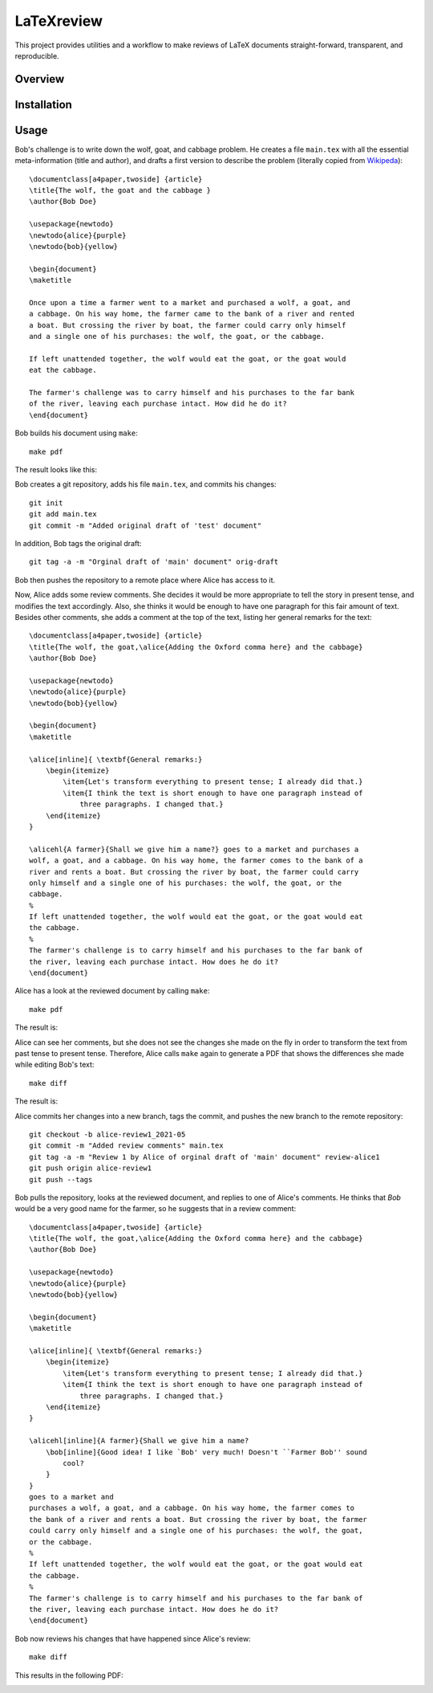 LaTeXreview
===============================================================================

This project provides utilities and a workflow to make reviews of LaTeX
documents straight-forward, transparent, and reproducible.

Overview
-------------------------------------------------------------------------------

Installation
-------------------------------------------------------------------------------

Usage
-------------------------------------------------------------------------------

Bob's challenge is to write down the wolf, goat, and cabbage problem. He creates
a file ``main.tex`` with all the essential meta-information (title and author),
and drafts a first version to describe the problem (literally copied from
`Wikipeda <https://en.wikipedia.org/wiki/Wolf,_goat_and_cabbage_problem>`__)::

   \documentclass[a4paper,twoside] {article}
   \title{The wolf, the goat and the cabbage }
   \author{Bob Doe}
   
   \usepackage{newtodo}
   \newtodo{alice}{purple}
   \newtodo{bob}{yellow}
   
   \begin{document}
   \maketitle
   
   Once upon a time a farmer went to a market and purchased a wolf, a goat, and
   a cabbage. On his way home, the farmer came to the bank of a river and rented
   a boat. But crossing the river by boat, the farmer could carry only himself
   and a single one of his purchases: the wolf, the goat, or the cabbage.
   
   If left unattended together, the wolf would eat the goat, or the goat would
   eat the cabbage.
   
   The farmer's challenge was to carry himself and his purchases to the far bank
   of the river, leaving each purchase intact. How did he do it?
   \end{document}

Bob builds his document using ``make``::

   make pdf

The result looks like this:

.. image:: docs/fig/orig-draft.png

Bob creates a git repository, adds his file ``main.tex``, and commits his
changes::

   git init
   git add main.tex
   git commit -m "Added original draft of 'test' document"

In addition, Bob tags the original draft::

   git tag -a -m "Orginal draft of 'main' document" orig-draft

Bob then pushes the repository to a remote place where Alice has access to it.

Now, Alice adds some review comments. She decides it would be more appropriate
to tell the story in present tense, and modifies the text accordingly. Also, she
thinks it would be enough to have one paragraph for this fair amount of text.
Besides other comments, she adds a comment at the top of the text, listing her
general remarks for the text::

   \documentclass[a4paper,twoside] {article}
   \title{The wolf, the goat,\alice{Adding the Oxford comma here} and the cabbage}
   \author{Bob Doe}
   
   \usepackage{newtodo}
   \newtodo{alice}{purple}
   \newtodo{bob}{yellow}
   
   \begin{document}
   \maketitle
   
   \alice[inline]{ \textbf{General remarks:}
       \begin{itemize}
           \item{Let's transform everything to present tense; I already did that.}
           \item{I think the text is short enough to have one paragraph instead of
               three paragraphs. I changed that.}
       \end{itemize}
   }
   
   \alicehl{A farmer}{Shall we give him a name?} goes to a market and purchases a
   wolf, a goat, and a cabbage. On his way home, the farmer comes to the bank of a
   river and rents a boat. But crossing the river by boat, the farmer could carry
   only himself and a single one of his purchases: the wolf, the goat, or the
   cabbage.
   %
   If left unattended together, the wolf would eat the goat, or the goat would eat
   the cabbage.
   %
   The farmer's challenge is to carry himself and his purchases to the far bank of
   the river, leaving each purchase intact. How does he do it?
   \end{document}

Alice has a look at the reviewed document by calling ``make``:: 

   make pdf

The result is:

.. image:: docs/fig/draft-reviewed-alice.png

Alice can see her comments, but she does not see the changes she made on the fly
in order to transform the text from past tense to present tense. Therefore,
Alice calls ``make`` again to generate a PDF that shows the differences she made
while editing Bob's text::

   make diff

The result is:

.. image:: docs/fig/diff-reviewed-alice.png

Alice commits her changes into a new branch, tags the commit, and pushes the new
branch to the remote repository::

   git checkout -b alice-review1_2021-05
   git commit -m "Added review comments" main.tex
   git tag -a -m "Review 1 by Alice of orginal draft of 'main' document" review-alice1
   git push origin alice-review1
   git push --tags


Bob pulls the repository, looks at the reviewed document, and replies to one of
Alice's comments. He thinks that *Bob* would be a very good name for the farmer,
so he suggests that in a review comment::

   \documentclass[a4paper,twoside] {article}
   \title{The wolf, the goat,\alice{Adding the Oxford comma here} and the cabbage}
   \author{Bob Doe}
   
   \usepackage{newtodo}
   \newtodo{alice}{purple}
   \newtodo{bob}{yellow}
   
   \begin{document}
   \maketitle
   
   \alice[inline]{ \textbf{General remarks:}
       \begin{itemize}
           \item{Let's transform everything to present tense; I already did that.}
           \item{I think the text is short enough to have one paragraph instead of
               three paragraphs. I changed that.}
       \end{itemize}
   }
   
   \alicehl[inline]{A farmer}{Shall we give him a name?
       \bob[inline]{Good idea! I like `Bob' very much! Doesn't ``Farmer Bob'' sound
           cool?
       }
   }
   goes to a market and
   purchases a wolf, a goat, and a cabbage. On his way home, the farmer comes to
   the bank of a river and rents a boat. But crossing the river by boat, the farmer
   could carry only himself and a single one of his purchases: the wolf, the goat,
   or the cabbage.
   %
   If left unattended together, the wolf would eat the goat, or the goat would eat
   the cabbage.
   %
   The farmer's challenge is to carry himself and his purchases to the far bank of
   the river, leaving each purchase intact. How does he do it?
   \end{document}

Bob now reviews his changes that have happened since Alice's review::

   make diff

This results in the following PDF:

.. image:: docs/fig/diff-bob.png


